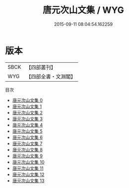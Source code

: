 #+TITLE: 唐元次山文集 / WYG

#+DATE: 2015-09-11 08:04:54.162259
* 版本
 |      SBCK|【四部叢刊】  |
 |       WYG|【四部全書・文淵閣】|
目次
 - [[file:KR4c0027_000.txt][唐元次山文集 0]]
 - [[file:KR4c0027_001.txt][唐元次山文集 1]]
 - [[file:KR4c0027_002.txt][唐元次山文集 2]]
 - [[file:KR4c0027_003.txt][唐元次山文集 3]]
 - [[file:KR4c0027_004.txt][唐元次山文集 4]]
 - [[file:KR4c0027_005.txt][唐元次山文集 5]]
 - [[file:KR4c0027_006.txt][唐元次山文集 6]]
 - [[file:KR4c0027_007.txt][唐元次山文集 7]]
 - [[file:KR4c0027_008.txt][唐元次山文集 8]]
 - [[file:KR4c0027_009.txt][唐元次山文集 9]]
 - [[file:KR4c0027_010.txt][唐元次山文集 10]]
 - [[file:KR4c0027_011.txt][唐元次山文集 11]]
 - [[file:KR4c0027_012.txt][唐元次山文集 12]]
 - [[file:KR4c0027_013.txt][唐元次山文集 13]]
